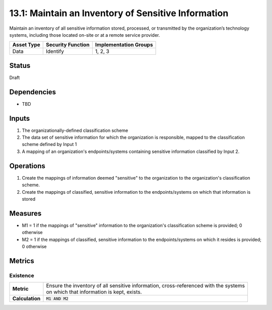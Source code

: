 13.1: Maintain an Inventory of Sensitive Information
=========================================================
Maintain an inventory of all sensitive information stored, processed, or transmitted by the organization’s technology systems, including those located on-site or at a remote service provider.

.. list-table::
	:header-rows: 1

	* - Asset Type 
	  - Security Function
	  - Implementation Groups
	* - Data
	  - Identify
	  - 1, 2, 3

Status
------
Draft

Dependencies
------------
* TBD

Inputs
-----------
#. The organizationally-defined classification scheme
#. The data set of sensitive information for which the organization is responsible, mapped to the classification scheme defined by Input 1
#. A mapping of an organization's endpoints/systems containing sensitive information classified by Input 2.

Operations
----------
#. Create the mappings of information deemed "sensitive" to the organization to the organization's classification scheme.
#. Create the mappings of classified, sensitive information to the endpoints/systems on which that information is stored

Measures
--------
* M1 = 1 if the mappings of "sensitive" information to the organization's classification scheme is provided; 0 otherwise
* M2 = 1 if the mappings of classified, sensitive information to the endpoints/systems on which it resides is provided; 0 otherwise

Metrics
-------

Existence
^^^^^^^^^
.. list-table::

	* - **Metric**
	  - | Ensure the inventory of all sensitive information, cross-referenced with the systems
	    | on which that information is kept, exists.
	* - **Calculation**
	  - :code:`M1 AND M2`

.. history
.. authors
.. license